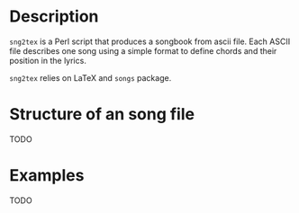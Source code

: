 * Description
=sng2tex= is a Perl script that produces a songbook from
ascii file. Each ASCII file describes one song using
a simple format to define chords and their position in
the lyrics.

=sng2tex= relies on LaTeX and =songs= package.

* Structure of an song file
  TODO

* Examples
  TODO

